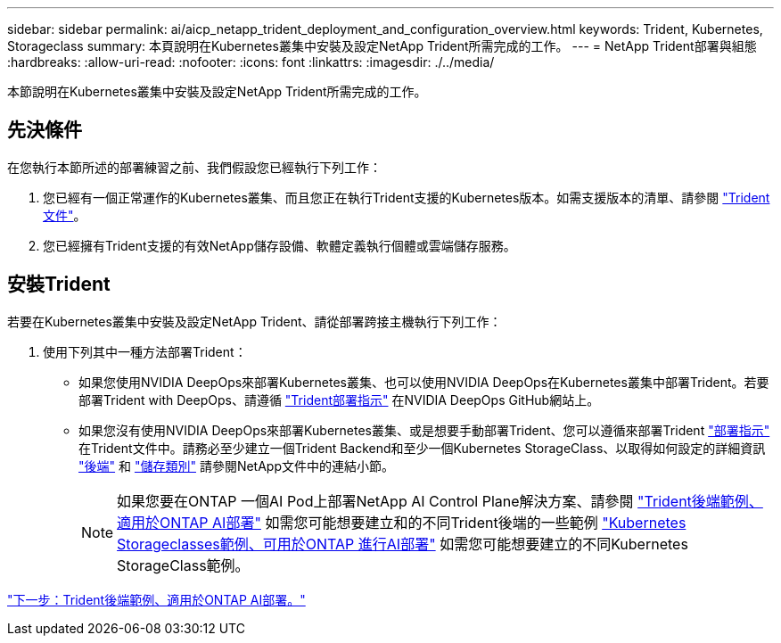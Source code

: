 ---
sidebar: sidebar 
permalink: ai/aicp_netapp_trident_deployment_and_configuration_overview.html 
keywords: Trident, Kubernetes, Storageclass 
summary: 本頁說明在Kubernetes叢集中安裝及設定NetApp Trident所需完成的工作。 
---
= NetApp Trident部署與組態
:hardbreaks:
:allow-uri-read: 
:nofooter: 
:icons: font
:linkattrs: 
:imagesdir: ./../media/


[role="lead"]
本節說明在Kubernetes叢集中安裝及設定NetApp Trident所需完成的工作。



== 先決條件

在您執行本節所述的部署練習之前、我們假設您已經執行下列工作：

. 您已經有一個正常運作的Kubernetes叢集、而且您正在執行Trident支援的Kubernetes版本。如需支援版本的清單、請參閱 https://docs.netapp.com/us-en/trident/["Trident文件"^]。
. 您已經擁有Trident支援的有效NetApp儲存設備、軟體定義執行個體或雲端儲存服務。




== 安裝Trident

若要在Kubernetes叢集中安裝及設定NetApp Trident、請從部署跨接主機執行下列工作：

. 使用下列其中一種方法部署Trident：
+
** 如果您使用NVIDIA DeepOps來部署Kubernetes叢集、也可以使用NVIDIA DeepOps在Kubernetes叢集中部署Trident。若要部署Trident with DeepOps、請遵循 https://github.com/NVIDIA/deepops/tree/master/docs/k8s-cluster#netapp-trident["Trident部署指示"] 在NVIDIA DeepOps GitHub網站上。
** 如果您沒有使用NVIDIA DeepOps來部署Kubernetes叢集、或是想要手動部署Trident、您可以遵循來部署Trident https://docs.netapp.com/us-en/trident/trident-get-started/kubernetes-deploy.html["部署指示"^] 在Trident文件中。請務必至少建立一個Trident Backend和至少一個Kubernetes StorageClass、以取得如何設定的詳細資訊 https://docs.netapp.com/us-en/trident/trident-use/backends.html["後端"^] 和 https://docs.netapp.com/us-en/trident/trident-use/manage-stor-class.html["儲存類別"^] 請參閱NetApp文件中的連結小節。
+

NOTE: 如果您要在ONTAP 一個AI Pod上部署NetApp AI Control Plane解決方案、請參閱 link:aicp_example_trident_backends_for_ontap_ai_deployments.html["Trident後端範例、適用於ONTAP AI部署"] 如需您可能想要建立和的不同Trident後端的一些範例 link:aicp_example_kubernetes_storageclasses_for_ontap_ai_deployments.html["Kubernetes Storageclasses範例、可用於ONTAP 進行AI部署"] 如需您可能想要建立的不同Kubernetes StorageClass範例。





link:aicp_example_trident_backends_for_ontap_ai_deployments.html["下一步：Trident後端範例、適用於ONTAP AI部署。"]
